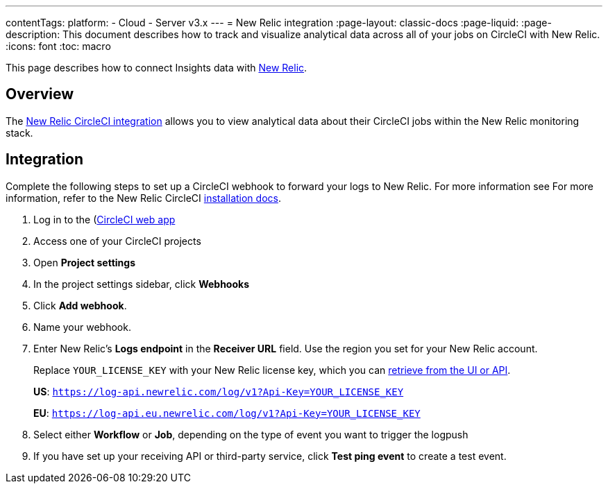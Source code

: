 ---
contentTags:
  platform:
  - Cloud
  - Server v3.x
---
= New Relic integration
:page-layout: classic-docs
:page-liquid:
:page-description: This document describes how to track and visualize analytical data across all of your jobs on CircleCI with New Relic.
:icons: font
:toc: macro

This page describes how to connect Insights data with link:https://newrelic.com/[New Relic].

[#overview]
== Overview
The link:https://newrelic.com/instant-observability/circleci[New Relic CircleCI integration] allows you to view analytical data about their CircleCI jobs within the New Relic monitoring stack.

[#integration]
== Integration

Complete the following steps to set up a CircleCI webhook to forward your logs to New Relic. For more information see For more information, refer to the New Relic CircleCI link:https://docs.newrelic.com/docs/logs/forward-logs/circleci-logs/[installation docs].

. Log in to the (https://app.circleci.com/projects)[CircleCI web app]

. Access one of your CircleCI projects

. Open **Project settings**

. In the project settings sidebar, click **Webhooks**

. Click **Add webhook**.

. Name your webhook.

. Enter New Relic's **Logs endpoint** in the **Receiver URL** field. Use the region you set for your New Relic account.
+
Replace `YOUR_LICENSE_KEY` with your New Relic license key, which you can link:https://docs.newrelic.com/docs/apis/intro-apis/new-relic-api-keys/#manage-license-key)[retrieve from the UI or API].
+
**US**: `https://log-api.newrelic.com/log/v1?Api-Key=YOUR_LICENSE_KEY`
+
**EU**: `https://log-api.eu.newrelic.com/log/v1?Api-Key=YOUR_LICENSE_KEY`

. Select either **Workflow** or **Job**, depending on the type of event you want to trigger the logpush

. If you have set up your receiving API or third-party service, click **Test ping event** to create a test event.